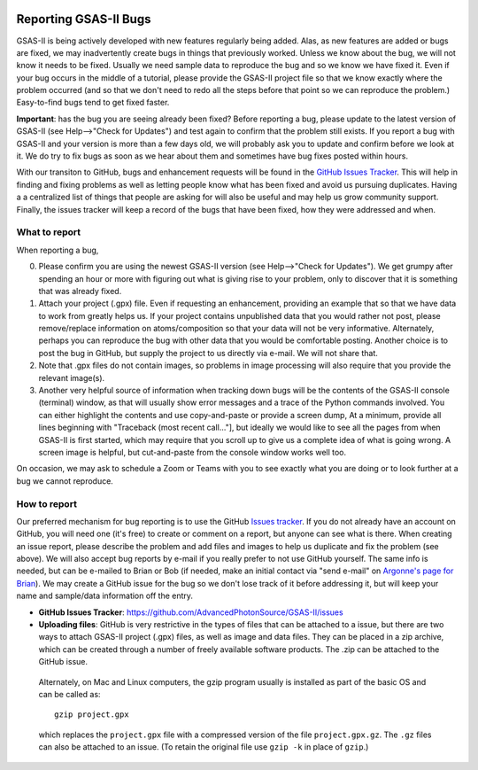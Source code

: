 .. image:: ./images/gsas2.png
   :scale: 25 %
   :alt: GSAS-II logo
   :align: right

======================= 
Reporting GSAS-II Bugs
=======================

GSAS-II is being actively developed with new features regularly being added. Alas,
as new features are added or bugs are fixed, we may inadvertently create bugs in things that previously worked. Unless we know about the bug, we will not know it needs to be fixed. Usually we need sample data to reproduce the bug and so we know we have fixed it. Even if your bug occurs in the middle of a tutorial, please provide the GSAS-II project file so that we know exactly where the problem occurred (and so that we don't need to redo all the steps before that point so we can reproduce the problem.) Easy-to-find bugs tend to get fixed faster. 

**Important**: has the bug you are seeing already been fixed? Before reporting a bug, please update to the latest version of GSAS-II (see Help-->"Check for Updates") and test again to confirm that the problem still exists. If you report a bug with GSAS-II and your version is more than a few days old, we will probably ask you to update and confirm before we look at it. We do try to fix bugs as soon as we hear about them and sometimes have bug fixes posted within hours.

With our transiton to GitHub, bugs and enhancement requests will be found in the `GitHub Issues Tracker <https://github.com/AdvancedPhotonSource/GSAS-II/issues>`_. This will help in finding and fixing problems as well as letting people know what has been fixed and avoid us pursuing duplicates. Having a a centralized list of things that people are asking for will also be useful and may help us grow community support. Finally, the issues tracker will keep a record of the bugs that have been fixed, how they were addressed and when. 

.. index:: What to include in a bug report
.. index:: Bugs; What to report

What to report
------------------

When reporting a bug,

0) Please confirm you are using the newest GSAS-II version (see Help-->"Check for Updates"). We get grumpy after spending an hour or more with figuring out what is giving rise to your problem, only to discover that it is something that was already fixed. 

1) Attach your project (.gpx) file. Even if requesting an enhancement, providing an example that so that we have data to work from greatly helps us. If your project contains unpublished data that you would rather not post, please remove/replace information on atoms/composition so that your data will not be very informative. Alternately, perhaps you can reproduce the bug with other data that you would be comfortable posting. Another choice is to post the bug in GitHub, but supply the project to us directly via e-mail. We will not share that. 

2) Note that .gpx files do not contain images, so problems in image processing will also require that you provide the relevant image(s).

3) Another very helpful source of information when tracking down bugs will be the contents of the GSAS-II console (terminal) window, as that will usually show error messages and a trace of the Python commands involved. You can either highlight the contents and use copy-and-paste or provide a screen dump, At a minimum, provide all lines beginning with "Traceback (most recent call..."], but ideally we would like to see all the pages from when GSAS-II is first started, which may require that you scroll up to give us a complete idea of what is going wrong. A screen image is helpful, but cut-and-paste from the console window works well too. 

On occasion, we may ask to schedule a Zoom or Teams with you to see exactly what you are doing or to look further at a bug we cannot reproduce. 

.. index:: How to report a bug
.. index:: Bugs; How to report

How to report
------------------

Our preferred mechanism for bug reporting is to use the GitHub `Issues tracker <https://github.com/AdvancedPhotonSource/GSAS-II/issues>`_. If you do not already have an account on GitHub, you will need one (it's free) to create or comment on a report, but anyone can see what is there. When creating an issue report, please describe the problem and add files and images to help us duplicate and fix the problem (see above). We will also accept bug reports by e-mail if you really prefer to not use GitHub yourself. The same info is needed, but can be e-mailed to Brian or Bob (if needed, make an initial contact via "send e-mail" on `Argonne's page for Brian <https://www.anl.gov/profile/brian-h-toby>`_). We may create a GitHub issue for the bug so we don't lose track of it before addressing it, but will keep your name and sample/data information off the entry. 

* **GitHub Issues Tracker**: https://github.com/AdvancedPhotonSource/GSAS-II/issues

* **Uploading files**: GitHub is very restrictive in the types of files that can be attached to a issue, but there are two ways to attach GSAS-II project (.gpx) files, as well as image and data files. They can be placed in a zip archive, which can be created through a number of freely available software products. The .zip can be attached to the GitHub issue.

 Alternately, on Mac and Linux computers, the gzip program usually is installed as part of the basic OS and can be called as::

        gzip project.gpx

 which replaces the ``project.gpx`` file with a compressed version of the file ``project.gpx.gz``. The ``.gz`` files can also be attached to an issue. (To retain the original file use ``gzip -k`` in place of ``gzip``.)
